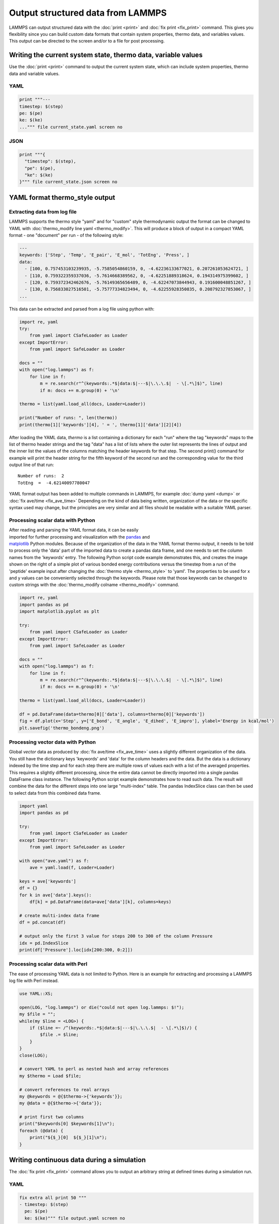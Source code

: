 Output structured data from LAMMPS
##################################

LAMMPS can output structured data with the :doc:`print <print>` and :doc:`fix
print <fix_print>` command.  This gives you flexibility since you can build
custom data formats that contain system properties, thermo data, and variables
values. This output can be directed to the screen and/or to a file for post
processing.

Writing the current system state, thermo data, variable values
==============================================================

Use the :doc:`print <print>` command to output the current system state, which
can include system properties, thermo data and variable values.

YAML
----

.. code-block:: LAMMPS

   print """---
   timestep: $(step)
   pe: $(pe)
   ke: $(ke)
   ...""" file current_state.yaml screen no

.. code-block:: yaml
   :caption: current_state.yaml

   ---
   timestep: 250
   pe: -4.7774327356321810711
   ke: 2.4962152903997174569

JSON
----

.. code-block:: LAMMPS

   print """{
     "timestep": $(step),
     "pe": $(pe),
     "ke": $(ke)
   }""" file current_state.json screen no

.. code-block:: json
   :caption: current_state.json

   {
     "timestep": 250,
     "pe": -4.7774327356321810711,
     "ke": 2.4962152903997174569
   }

YAML format thermo_style output
===============================

Extracting data from log file
-----------------------------

.. versionadded:: 24Mar2022

LAMMPS supports the thermo style "yaml" and for "custom" style
thermodynamic output the format can be changed to YAML with
:doc:`thermo_modify line yaml <thermo_modify>`.  This will produce a
block of output in a compact YAML format - one "document" per run - of
the following style:

.. code-block:: yaml

   ---
   keywords: ['Step', 'Temp', 'E_pair', 'E_mol', 'TotEng', 'Press', ]
   data:
     - [100, 0.757453103239935, -5.7585054860159, 0, -4.62236133677021, 0.207261053624721, ]
     - [110, 0.759322359337036, -5.7614668389562, 0, -4.62251889318624, 0.194314975399602, ]
     - [120, 0.759372342462676, -5.76149365656489, 0, -4.62247073844943, 0.191600048851267, ]
     - [130, 0.756833027516501, -5.75777334823494, 0, -4.62255928350835, 0.208792327853067, ]
   ...

This data can be extracted and parsed from a log file using python with:

.. code-block:: python

   import re, yaml
   try:
       from yaml import CSafeLoader as Loader
   except ImportError:
       from yaml import SafeLoader as Loader

   docs = ""
   with open("log.lammps") as f:
       for line in f:
           m = re.search(r"^(keywords:.*$|data:$|---$|\.\.\.$|  - \[.*\]$)", line)
           if m: docs += m.group(0) + '\n'

   thermo = list(yaml.load_all(docs, Loader=Loader))

   print("Number of runs: ", len(thermo))
   print(thermo[1]['keywords'][4], ' = ', thermo[1]['data'][2][4])

After loading the YAML data, `thermo` is a list containing a dictionary
for each "run" where the tag "keywords" maps to the list of thermo
header strings and the tag "data" has a list of lists where the outer
list represents the lines of output and the inner list the values of the
columns matching the header keywords for that step.  The second print()
command for example will print the header string for the fifth keyword
of the second run and the corresponding value for the third output line
of that run:

.. parsed-literal::

   Number of runs:  2
   TotEng  =  -4.62140097780047

.. versionadded:: 4May2022

YAML format output has been added to multiple commands in LAMMPS,
for example :doc:`dump yaml <dump>` or :doc:`fix ave/time <fix_ave_time>`
Depending on the kind of data being written, organization of the data
or the specific syntax used may change, but the principles are very
similar and all files should be readable with a suitable YAML parser.

Processing scalar data with Python
----------------------------------

.. figure:: JPG/thermo_bondeng.png
            :figwidth: 33%
            :align: right

After reading and parsing the YAML format data, it can be easily
imported for further processing and visualization with the `pandas
<https://pandas.pydata.org/>`_ and `matplotlib
<https://matplotlib.org/>`_ Python modules.  Because of the organization
of the data in the YAML format thermo output, it needs to be told to
process only the 'data' part of the imported data to create a pandas
data frame, and one needs to set the column names from the 'keywords'
entry.  The following Python script code example demonstrates this, and
creates the image shown on the right of a simple plot of various bonded
energy contributions versus the timestep from a run of the 'peptide'
example input after changing the :doc:`thermo style <thermo_style>` to
'yaml'.  The properties to be used for x and y values can be
conveniently selected through the keywords.  Please note that those
keywords can be changed to custom strings with the :doc:`thermo_modify
colname <thermo_modify>` command.

.. code-block:: python

   import re, yaml
   import pandas as pd
   import matplotlib.pyplot as plt

   try:
       from yaml import CSafeLoader as Loader
   except ImportError:
       from yaml import SafeLoader as Loader

   docs = ""
   with open("log.lammps") as f:
       for line in f:
           m = re.search(r"^(keywords:.*$|data:$|---$|\.\.\.$|  - \[.*\]$)", line)
           if m: docs += m.group(0) + '\n'

   thermo = list(yaml.load_all(docs, Loader=Loader))

   df = pd.DataFrame(data=thermo[0]['data'], columns=thermo[0]['keywords'])
   fig = df.plot(x='Step', y=['E_bond', 'E_angle', 'E_dihed', 'E_impro'], ylabel='Energy in kcal/mol')
   plt.savefig('thermo_bondeng.png')

Processing vector data with Python
----------------------------------

Global *vector* data as produced by :doc:`fix ave/time <fix_ave_time>`
uses a slightly different organization of the data. You still have the
dictionary keys 'keywords' and 'data' for the column headers and the
data.  But the data is a dictionary indexed by the time step and for
each step there are multiple rows of values each with a list of the
averaged properties.  This requires a slightly different processing,
since the entire data cannot be directly imported into a single pandas
DataFrame class instance.  The following Python script example
demonstrates how to read such data.  The result will combine the data
for the different steps into one large "multi-index" table.  The pandas
IndexSlice class can then be used to select data from this combined data
frame.

.. code-block:: python

   import yaml
   import pandas as pd

   try:
       from yaml import CSafeLoader as Loader
   except ImportError:
       from yaml import SafeLoader as Loader

   with open("ave.yaml") as f:
       ave = yaml.load(f, Loader=Loader)

   keys = ave['keywords']
   df = {}
   for k in ave['data'].keys():
       df[k] = pd.DataFrame(data=ave['data'][k], columns=keys)

   # create multi-index data frame
   df = pd.concat(df)

   # output only the first 3 value for steps 200 to 300 of the column Pressure
   idx = pd.IndexSlice
   print(df['Pressure'].loc[idx[200:300, 0:2]])


Processing scalar data with Perl
--------------------------------

The ease of processing YAML data is not limited to Python. Here is an
example for extracting and processing a LAMMPS log file with Perl instead.

.. code-block:: perl

   use YAML::XS;

   open(LOG, "log.lammps") or die("could not open log.lammps: $!");
   my $file = "";
   while(my $line = <LOG>) {
       if ($line =~ /^(keywords:.*$|data:$|---$|\.\.\.$|  - \[.*\]$)/) {
           $file .= $line;
       }
   }
   close(LOG);

   # convert YAML to perl as nested hash and array references
   my $thermo = Load $file;

   # convert references to real arrays
   my @keywords = @{$thermo->{'keywords'}};
   my @data = @{$thermo->{'data'}};

   # print first two columns
   print("$keywords[0] $keywords[1]\n");
   foreach (@data) {
       print("${$_}[0]  ${$_}[1]\n");
   }


Writing continuous data during a simulation
===========================================

The :doc:`fix print <fix_print>` command allows you to output an arbitrary string at defined times during a simulation run.

YAML
----

.. code-block:: LAMMPS

   fix extra all print 50 """
   - timestep: $(step)
     pe: $(pe)
     ke: $(ke)""" file output.yaml screen no

.. code-block:: yaml
   :caption: output.yaml

   # Fix print output for fix extra
   - timestep: 0
     pe: -6.77336805325924729
     ke: 4.4988750000000026219

   - timestep: 50
     pe: -4.8082494418323200591
     ke: 2.5257981827119797558

   - timestep: 100
     pe: -4.7875608875581505686
     ke: 2.5062598821985102582

   - timestep: 150
     pe: -4.7471033686005483787
     ke: 2.466095925545450207

   - timestep: 200
     pe: -4.7509052858544134068
     ke: 2.4701136792591693592

   - timestep: 250
     pe: -4.7774327356321810711
     ke: 2.4962152903997174569

Post-processing of YAML files can be easily be done with Python and other
scripting languages. In case of Python the `yaml` package allows you to load the
data files and obtain a list of dictionaries.

.. code-block:: python

   import yaml

   with open("output.yaml") as f:
      data = yaml.load(f, Loader=yaml.FullLoader)

   print(data)

.. code-block::

   [{'timestep': 0, 'pe': -6.773368053259247, 'ke': 4.498875000000003}, {'timestep': 50, 'pe': -4.80824944183232, 'ke': 2.5257981827119798}, {'timestep': 100, 'pe': -4.787560887558151, 'ke': 2.5062598821985103}, {'timestep': 150, 'pe': -4.747103368600548, 'ke': 2.46609592554545}, {'timestep': 200, 'pe': -4.750905285854413, 'ke': 2.4701136792591694}, {'timestep': 250, 'pe': -4.777432735632181, 'ke': 2.4962152903997175}]

Line Delimited JSON (LD-JSON)
-----------------------------

The JSON format itself is very strict when it comes to delimiters. For continuous
output/streaming data it is beneficial use the *line delimited JSON* format.
Each line represents one JSON object.

.. code-block:: LAMMPS

   fix extra all print 50 """{"timestep": $(step), "pe": $(pe), "ke": $(ke)}""" title "" file output.json screen no

.. code-block:: json
   :caption: output.json

   {"timestep": 0, "pe": -6.77336805325924729, "ke": 4.4988750000000026219}
   {"timestep": 50, "pe": -4.8082494418323200591, "ke": 2.5257981827119797558}
   {"timestep": 100, "pe": -4.7875608875581505686, "ke": 2.5062598821985102582}
   {"timestep": 150, "pe": -4.7471033686005483787, "ke": 2.466095925545450207}
   {"timestep": 200, "pe": -4.7509052858544134068, "ke": 2.4701136792591693592}
   {"timestep": 250, "pe": -4.7774327356321810711, "ke": 2.4962152903997174569}

One simple way to load this data into a Python script is to use the `pandas`
package. It can directly load these files into a data frame:

.. code-block:: python

   import pandas as pd

   data = pd.read_json('output.json', lines=True)
   print(data)

.. code-block:: bash

      timestep        pe        ke
   0         0 -6.773368  4.498875
   1        50 -4.808249  2.525798
   2       100 -4.787561  2.506260
   3       150 -4.747103  2.466096
   4       200 -4.750905  2.470114
   5       250 -4.777433  2.496215
